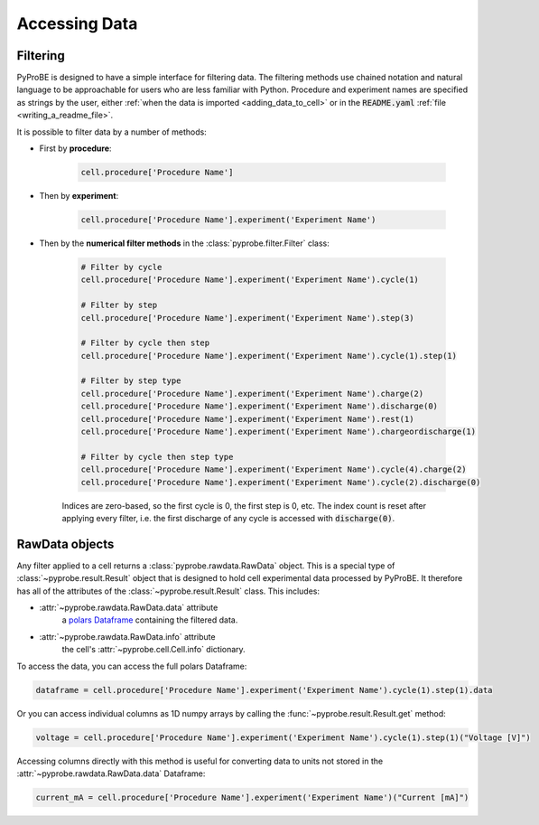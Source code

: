 Accessing Data
==============

.. _filtering:

Filtering
---------

PyProBE is designed to have a simple interface for filtering data. The filtering methods
use chained notation and natural language to be approachable for users who are less 
familiar with Python. Procedure and experiment names are specified as strings by the
user, either :ref:`when the data is imported <adding_data_to_cell>` or in the 
:code:`README.yaml` :ref:`file <writing_a_readme_file>`.

It is possible to filter data by a number of methods:

* First by **procedure**:
   
   .. code-block:: python

      cell.procedure['Procedure Name']

* Then by **experiment**:

   .. code-block:: python

      cell.procedure['Procedure Name'].experiment('Experiment Name')

* Then by the **numerical filter methods** in the :class:`pyprobe.filter.Filter` class:

   .. code-block:: python

      # Filter by cycle
      cell.procedure['Procedure Name'].experiment('Experiment Name').cycle(1)

      # Filter by step
      cell.procedure['Procedure Name'].experiment('Experiment Name').step(3)

      # Filter by cycle then step
      cell.procedure['Procedure Name'].experiment('Experiment Name').cycle(1).step(1)

      # Filter by step type
      cell.procedure['Procedure Name'].experiment('Experiment Name').charge(2)
      cell.procedure['Procedure Name'].experiment('Experiment Name').discharge(0)
      cell.procedure['Procedure Name'].experiment('Experiment Name').rest(1)
      cell.procedure['Procedure Name'].experiment('Experiment Name').chargeordischarge(1)

      # Filter by cycle then step type
      cell.procedure['Procedure Name'].experiment('Experiment Name').cycle(4).charge(2)
      cell.procedure['Procedure Name'].experiment('Experiment Name').cycle(2).discharge(0)
   
   Indices are zero-based, so the first cycle is 0, the first step is 0, etc. The 
   index count is reset after applying every filter, i.e. the first discharge of any 
   cycle is accessed with :code:`discharge(0)`.

RawData objects
---------------
Any filter applied to a cell returns a :class:`pyprobe.rawdata.RawData` object. This is
a special type of :class:`~pyprobe.result.Result` object that is designed to hold cell
experimental data processed by PyProBE. It therefore has all of the attributes of the
:class:`~pyprobe.result.Result` class. This includes:

* :attr:`~pyprobe.rawdata.RawData.data` attribute
   a `polars Dataframe <https://docs.pola.rs/py-polars/html/reference/dataframe/index.html>`_
   containing the filtered data.
* :attr:`~pyprobe.rawdata.RawData.info` attribute
   the cell's :attr:`~pyprobe.cell.Cell.info` dictionary.

To access the data, you can access the full polars Dataframe:

.. code-block:: python

   dataframe = cell.procedure['Procedure Name'].experiment('Experiment Name').cycle(1).step(1).data

Or you can access individual columns as 1D numpy arrays by calling the 
:func:`~pyprobe.result.Result.get` method:

.. code-block:: python

   voltage = cell.procedure['Procedure Name'].experiment('Experiment Name').cycle(1).step(1)("Voltage [V]")

Accessing columns directly with this method is useful for converting data to units not
stored in the :attr:`~pyprobe.rawdata.RawData.data` Dataframe:

.. code-block:: python

   current_mA = cell.procedure['Procedure Name'].experiment('Experiment Name')("Current [mA]")

.. footbibliography::